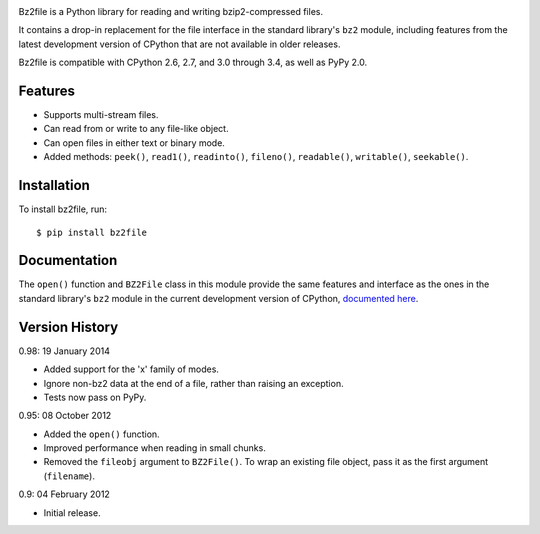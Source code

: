 .. image:: http://unmaintained.tech/badge.svg
  :target: http://unmaintained.tech
  :alt: No Maintenance Intended

Bz2file is a Python library for reading and writing bzip2-compressed files.

It contains a drop-in replacement for the file interface in the standard
library's ``bz2`` module, including features from the latest development
version of CPython that are not available in older releases.

Bz2file is compatible with CPython 2.6, 2.7, and 3.0 through 3.4, as well as
PyPy 2.0.


Features
--------

- Supports multi-stream files.

- Can read from or write to any file-like object.

- Can open files in either text or binary mode.

- Added methods: ``peek()``, ``read1()``, ``readinto()``, ``fileno()``,
  ``readable()``, ``writable()``, ``seekable()``.


Installation
------------

To install bz2file, run: ::

   $ pip install bz2file


Documentation
-------------

The ``open()`` function and ``BZ2File`` class in this module provide the same
features and interface as the ones in the standard library's ``bz2`` module in
the current development version of CPython, `documented here
<http://docs.python.org/dev/library/bz2.html>`_.


Version History
---------------

0.98: 19 January 2014

- Added support for the 'x' family of modes.
- Ignore non-bz2 data at the end of a file, rather than raising an exception.
- Tests now pass on PyPy.

0.95: 08 October 2012

- Added the ``open()`` function.
- Improved performance when reading in small chunks.
- Removed the ``fileobj`` argument to ``BZ2File()``. To wrap an existing file
  object, pass it as the first argument (``filename``).

0.9: 04 February 2012

- Initial release.
